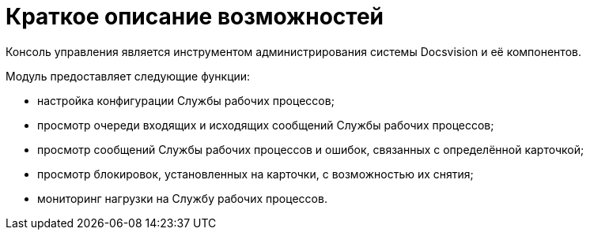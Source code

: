 = Краткое описание возможностей

Консоль управления является инструментом администрирования системы Docsvision и её компонентов.

Модуль предоставляет следующие функции:

* настройка конфигурации Службы рабочих процессов;
* просмотр очереди входящих и исходящих сообщений Службы рабочих процессов;
* просмотр сообщений Службы рабочих процессов и ошибок, связанных с определённой карточкой;
* просмотр блокировок, установленных на карточки, с возможностью их снятия;
* мониторинг нагрузки на Службу рабочих процессов.